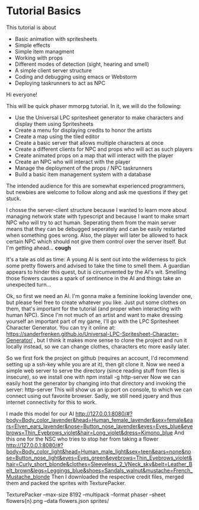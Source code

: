 * Tutorial Basics
This tutorial is about
- Basic animation with spritesheets
- Simple effects
- Simple item managment
- Working with props
- Different modes of detection (sight, hearing and smell)
- A simple client server structure
- Coding and debugging using emacs or Webstorm
- Deploying taskrunners to act as NPC

Hi everyone!

This will be quick phaser mmorpg tutorial. In it, we will do the following:

- Use the Universal LPC spritesheet generator to make characters
  and display them using Spritesheets
- Create a menu for displaying credits to honor the artists
- Create a map using the tiled editor
- Create a basic server that allows multiple characters at once
- Create a different clients for NPC and props who will act as such players
- Create animated props on a map that will interact with the player
- Create an NPC who will interact with the player
- Manage the deployment of the props / NPC taskrunners
- Build a basic item management system with a database

The intended audience for this are somewhat experienced programmers,
but newbies are welcome to follow along and ask me questions if they
get stuck.

I chosse the server-client structure because I wanted to learn more
about managing network state with typescript and because I want to
make smart NPC who will try to act human. Seperating them from the
main server means that they can be debugged seperately and can be
easily restarted when something goes wrong. Also, the player will
later be allowed to hack certain NPC which should not give them
control over the server itself. But I'm getting ahead... *cough*

It's a tale as old as time: A young AI is sent out into the wilderness
to pick some pretty flowers and advised to take the time to smell
them. A guardian appears to hinder this quest, but is circumvented by
the AI's wit. Smelling those flowers causes a spark of sentinence in
the AI and things take an unexpected turn...

Ok, so first we need an AI. I'm gonna make a feminine looking lavender
one, but please feel free to create whatever you like. Just put some
clothes on them, that's important for the tutorial (and proper when
interacting with human NPC). Since I'm not much of an artist and want
to make dressing yourself an important part of my game, I'll go with
the LPC Spritesheet Character Generator. You can try it online at:
https://sanderfrenken.github.io/Universal-LPC-Spritesheet-Character-Generator/
, but I think it makes more sense to clone the project and run it
locally instead, so we can change clothes, characters etc more easily
later.

So we first fork the project on github (requires an account, I'd
recommend setting up a ssh-key while you are at it), then git clone
it. Now we need a simple web server to serve the directory (since
reading stuff from files is insecure), so we install one with
npm install -g http-server
Now we can easily host the generator by changing into that directory
and invoking the server:
http-server
This will show us an ip:port on console, to which we can connect using
out favorite browser.  Sadly, we still need jquery and thus internet
connectivity for this to work.


I made this model for our AI
http://127.0.0.1:8080/#?body=Body_color_lavender&head=Human_female_lavender&sex=female&ears=Elven_ears_lavender&nose=Button_nose_lavender&eyes=Eyes_blue&eyebrows=Thin_Eyebrows_violet&hair=Long_violet&dress=Kimono_blue
And this one for the NSC who tries to stop her from taking a flower
http://127.0.0.1:8080/#?body=Body_color_light&head=Human_male_light&sex=teen&ears=none&nose=Button_nose_light&eyes=Eyes_green&eyebrows=Thin_Eyebrows_violet&hair=Curly_short_blonde&clothes=Sleeveless_2_VNeck_sky&belt=Leather_Belt_brown&legs=Leggings_blue&shoes=Sandals_walnut&mustache=French_Mustache_blonde
Then I downloaded the respective credit files, merged them and packed
the sprites with TexturePacker. 

TexturePacker --max-size 8192 --multipack --format phaser --sheet flowers{n}.png --data flowers.json sprites/
 



